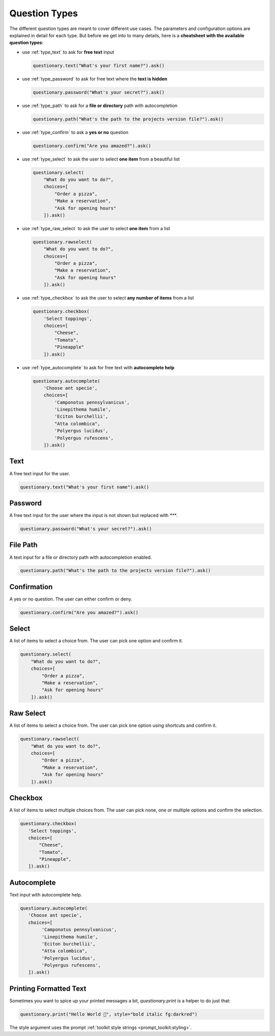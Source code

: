 .. _question_types:

**************
Question Types
**************

The different question types are meant to cover different use cases. The
parameters and configuration options are explained in detail for each
type. But before we get into to many details, here is a **cheatsheet
with the available question types**:

* use :ref:`type_text` to ask for **free text** input

  .. code-block:: python3

    questionary.text("What's your first name?").ask()

* use :ref:`type_password` to ask for free text where the **text is hidden**


  .. code-block:: python3

    questionary.password("What's your secret?").ask()

* use :ref:`type_path` to ask for a **file or directory** path with autocompletion


  .. code-block:: python3

    questionary.path("What's the path to the projects version file?").ask()

* use :ref:`type_confirm` to ask a **yes or no** question


  .. code-block:: python3

    questionary.confirm("Are you amazed?").ask()

* use :ref:`type_select` to ask the user to select **one item** from a beautiful list

  .. code-block:: python3

    questionary.select(
        "What do you want to do?",
        choices=[
            "Order a pizza",
            "Make a reservation",
            "Ask for opening hours"
        ]).ask()

* use :ref:`type_raw_select` to ask the user to select **one item** from a list

  .. code-block:: python3

    questionary.rawselect(
        "What do you want to do?",
        choices=[
            "Order a pizza",
            "Make a reservation",
            "Ask for opening hours"
        ]).ask()

* use :ref:`type_checkbox` to ask the user to select **any number of items** from a list

  .. code-block:: python3

    questionary.checkbox(
        'Select toppings',
        choices=[
            "Cheese",
            "Tomato",
            "Pineapple"
        ]).ask()


* use :ref:`type_autocomplete` to ask for free text with **autocomplete help**

  .. code-block:: python3

    questionary.autocomplete(
        'Choose ant specie',
        choices=[
            'Camponotus pennsylvanicus',
            'Linepithema humile',
            'Eciton burchellii',
            "Atta colombica",
            'Polyergus lucidus',
            'Polyergus rufescens',
        ]).ask()

.. _type_text:

Text
####

A free text input for the user.

.. code-block:: python3

  questionary.text("What's your first name").ask()

.. image:: ../images/text.gif

.. module:: questionary

.. automethod:: questionary.text

.. _type_password:

Password
########

A free text input for the user where the input is not
shown but replaced with `***`.

.. code-block:: python3

  questionary.password("What's your secret?").ask()

.. image:: ../images/password.gif

.. _type_path:

File Path
#########

A text input for a file or directory path with autocompletion enabled.

.. code-block:: python3

  questionary.path("What's the path to the projects version file?").ask()

.. image:: ../images/path.gif

.. _type_confirm:

Confirmation
############

A yes or no question. The user can either confirm or deny.

.. code-block:: python3

  questionary.confirm("Are you amazed?").ask()

.. image:: ../images/confirm.gif

.. _type_select:

Select
######

A list of items to select a choice from. The user can pick
one option and confirm it.

.. code-block:: python3

  questionary.select(
      "What do you want to do?",
      choices=[
          "Order a pizza",
          "Make a reservation",
          "Ask for opening hours"
      ]).ask()

.. image:: ../images/select.gif

.. _type_raw_select:

Raw Select
##########

A list of items to select a choice from. The user can pick
one option using shortcuts and confirm it.

.. code-block:: python3

  questionary.rawselect(
      "What do you want to do?",
      choices=[
          "Order a pizza",
          "Make a reservation",
          "Ask for opening hours"
      ]).ask()

.. image:: ../images/rawselect.gif

.. _type_checkbox:

Checkbox
########

A list of items to select multiple choices from. The user can pick
none, one or multiple options and confirm the selection.

.. code-block:: python3

  questionary.checkbox(
     'Select toppings',
     choices=[
         "Cheese",
         "Tomato",
         "Pineapple",
     ]).ask()

.. image:: ../images/checkbox.gif

.. _type_autocomplete:

Autocomplete
############

Text input with autocomplete help.

.. code-block:: python3

  questionary.autocomplete(
     'Choose ant specie',
     choices=[
          'Camponotus pennsylvanicus',
          'Linepithema humile',
          'Eciton burchellii',
          "Atta colombica",
          'Polyergus lucidus',
          'Polyergus rufescens',
     ]).ask()

.. image:: ../images/autocomplete.gif

Printing Formatted Text
#######################

Sometimes you want to spice up your printed messages a bit, `questionary.print`
is a helper to do just that:

.. code-block:: python3

  questionary.print("Hello World 🦄", style="bold italic fg:darkred")

.. image:: ../images/print.gif

The style argument uses the prompt :ref:`toolkit style strings <prompt_toolkit:styling>`.
